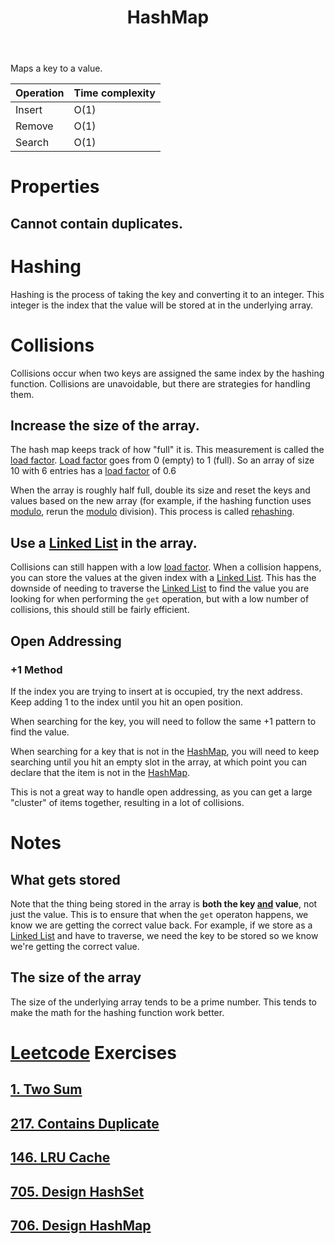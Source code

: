 :PROPERTIES:
:ID:       26fcbf3c-dee7-40a8-92e3-2fa7079c97e4
:END:
#+title: HashMap
#+filetags: :Data_Structures:

Maps a key to a value.

| Operation | Time complexity |
|-----------+-----------------|
| Insert    | O(1)            |
| Remove    | O(1)            |
| Search    | O(1)            |

* Properties
** Cannot contain duplicates.

* Hashing
Hashing is the process of taking the key and converting it to an integer. This integer is the index that the value will be stored at in the underlying array.

* Collisions
Collisions occur when two keys are assigned the same index by the hashing function. Collisions are unavoidable, but there are strategies for handling them.

** Increase the size of the array.
The hash map keeps track of how "full" it is. This measurement is called the [[id:b427d8b9-b99e-4baa-aa90-27121682e8fb][load factor]]. [[id:b427d8b9-b99e-4baa-aa90-27121682e8fb][Load factor]] goes from 0 (empty) to 1 (full). So an array of size 10 with 6 entries has a [[id:b427d8b9-b99e-4baa-aa90-27121682e8fb][load factor]] of 0.6

When the array is roughly half full, double its size and reset the keys and values based on the new array (for example, if the hashing function uses [[id:21c2c73c-d3fc-498e-b5e6-08310e3b399d][modulo]], rerun the [[id:21c2c73c-d3fc-498e-b5e6-08310e3b399d][modulo]] division). This process is called [[id:d413dcf2-5bba-4b65-bf27-3a7b5f65bd91][rehashing]].
** Use a [[id:d0b02bbc-6d2e-4905-aba3-a3cbe3e97b20][Linked List]] in the array.
Collisions can still happen with a low [[id:b427d8b9-b99e-4baa-aa90-27121682e8fb][load factor]]. When a collision happens, you can store the values at the given index with a [[id:d0b02bbc-6d2e-4905-aba3-a3cbe3e97b20][Linked List]]. This has the downside of needing to traverse the [[id:d0b02bbc-6d2e-4905-aba3-a3cbe3e97b20][Linked List]] to find the value you are looking for when performing the ~get~ operation, but with a low number of collisions, this should still be fairly efficient.
** Open Addressing
*** +1 Method
If the index you are trying to insert at is occupied, try the next address. Keep adding 1 to the index until you hit an open position.

When searching for the key, you will need to follow the same +1 pattern to find the value.

When searching for a key that is not in the [[id:26fcbf3c-dee7-40a8-92e3-2fa7079c97e4][HashMap]], you will need to keep searching until you hit an empty slot in the array, at which point you can declare that the item is not in the [[id:26fcbf3c-dee7-40a8-92e3-2fa7079c97e4][HashMap]].

This is not a great way to handle open addressing, as you can get a large "cluster" of items together, resulting in a lot of collisions.

* Notes
** What gets stored
Note that the thing being stored in the array is *both the key _and_ value*, not just the value. This is to ensure that when the ~get~ operaton happens, we know we are getting the correct value back. For example, if we store as a [[id:d0b02bbc-6d2e-4905-aba3-a3cbe3e97b20][Linked List]] and have to traverse, we need the key to be stored so we know we're getting the correct value.
** The size of the array
The size of the underlying array tends to be a prime number. This tends to make the math for the hashing function work better.

* [[id:82f10055-fd84-4321-b761-0ce6dc8452c4][Leetcode]] Exercises
** [[id:582f5b5a-9718-44ee-a53f-fbd5e6ad5f5b][1. Two Sum]]
** [[id:bc466c07-bec0-4000-8097-9b42535779e1][217. Contains Duplicate]]
** [[id:e0184029-0c62-46b4-9e28-8666268df8fb][146. LRU Cache]]
** [[id:5a2d8c07-3504-4646-98fe-e0a9ef389759][705. Design HashSet]]
** [[id:1ade312b-fdfa-4d45-8616-8a5c923a5709][706. Design HashMap]]
